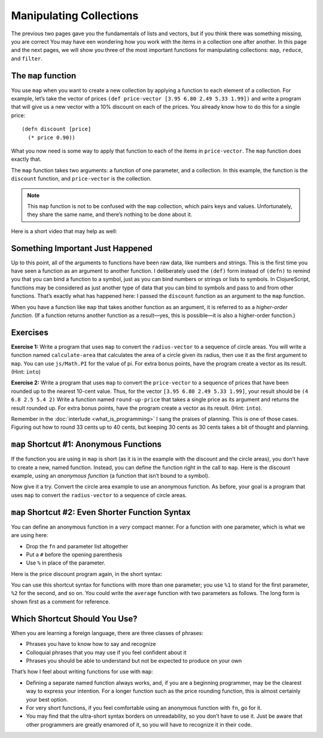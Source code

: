 ..  Copyright © J David Eisenberg
.. |---| unicode:: U+2014  .. em dash, trimming surrounding whitespace
   :trim:

Manipulating Collections 
::::::::::::::::::::::::::

The previous two pages gave you the fundamentals of lists and vectors, but if you think there was something missing, you are correct
You may have een wondering how you work with the items in a collection one after another.  In this page and the next pages, we will show you three of the most important functions for manipulating collections:  ``map``, ``reduce``, and ``filter``.


The ``map`` function
=======================

You use ``map`` when you want to create a new collection by applying a function to each element of a collection.
For example, let’s take the vector of prices ``(def price-vector [3.95 6.80 2.49 5.33 1.99])`` and write a program that will give us a new vector with a 10% discount on each of the prices.
You already know how to do this for a single price:

::

    (defn discount [price]
      (* price 0.90))

What you now need is some way to apply that function to each of the items in ``price-vector``. The ``map`` function does exactly that.

.. activecode:: map-discount
    :caption: Mapping a function over a vector
    :language: clojurescript

    (def price-vector [3.95 6.80 2.49 5.33 1.99])
    (def discount (fn [price]
        (* price 0.90)))

    (map discount price-vector)

The ``map`` function takes two arguments: a function of one parameter, and a collection. In this example, the function is the ``discount`` function, and ``price-vector`` is the collection.

.. note::
    This ``map`` function is not to be confused with the ``map`` collection, which pairs keys and values. Unfortunately, they share the same name, and there’s nothing to be done about it.

Here is a short video that may help as well:
    
.. youtube:: RtUjaxqmaDI
    :height: 315
    :width: 560
    :align: center

Something Important Just Happened
====================================
Up to this point, all of the arguments to functions have been raw data, like numbers and strings.
This is the first time you have seen a function as an argument to another function. I deliberately used the ``(def)`` form instead of ``(defn)`` to remind you that you can bind a function to a symbol, just as you can bind numbers or strings or lists to symbols. In ClojureScript, functions may be considered as just another type of data that you can bind to symbols and pass to and from other functions. That’s exactly what has happened here: I passed the ``discount`` function as an argument to the ``map`` function.

When you have a function like ``map`` that takes another function as an argument, it is referred to as a *higher-order function*.
(If a function returns another function as a result |---| yes, this is possible |---| it is also a higher-order function.)

Exercises
=========

**Exercise 1:** Write a program that uses ``map`` to convert the ``radius-vector`` to a sequence of circle areas.
You will write a function named ``calculate-area`` that calculates the area of a circle given its radius, then use it as the first argument to ``map``. You can use ``js/Math.PI`` for the value of pi. For extra bonus points, have the program create a vector as its result. (Hint: ``into``)

.. container:: full_width

    .. tabbed:: circle_area

        .. tab:: Your Program

            .. activecode:: circle_area_q
                :language: clojurescript

                (def radius-vector [3 1.5 4])
                ; your code here


        .. tab:: Answer

            .. activecode:: circle_area_answer
                :language: clojurescript

                (def radius-vector [3 1.5 4])
                (defn calculate-area [radius]
                    (* js/Math.PI radius radius))

                (into [] (map calculate-area radius-vector))

**Exercise 2:** Write a program that uses ``map`` to convert the ``price-vector`` to a sequence of prices that have been rounded up to the nearest 10-cent value.
Thus, for the vector ``[3.95 6.80 2.49 5.33 1.99]``, your result should be ``(4 6.8 2.5 5.4 2)`` Write a function named ``round-up-price`` that takes a single price as its argument and returns the result rounded up. For extra bonus points, have the program create a vector as its result. (Hint: ``into``).

Remember in the :doc:`interlude <what_is_programming>` I sang the praises of planning. This is one of those cases. Figuring out how to round 33 cents up to 40 cents, but keeping 30 cents as 30 cents takes a bit of thought and planning. 

.. container:: full_width

    .. tabbed:: price_rounding

        .. tab:: Your Program

           .. activecode:: price_rounding_q
                :language: clojurescript

                (def price-vector [3.95 6.80 2.49 5.33 1.99])
                ; your code here


        .. tab:: Answer

            To round up the price, convert the price to cents by multiplying by 100. To get an even multiple of 10, do an integer division by 10, then multiply by 10. 
            However, that rounds *down* rather than up; a number like 34 would go to 30 rather than 40. The trick is to add 9 to the original number before rounding down.
            When you do that, a number like 30 |---| which is already a multiple of 10 |---| becomes 39, which rounds back down to 30; but 32 would go up to 41, which rounds down to 40, effectively rounding 32 *up* to 40, the desired result.

            .. activecode:: price_rounding_answer
                :language: clojurescript

                (def price-vector [3.95 6.80 2.49 5.33 1.99])

                (defn round-up-price [price]
                    (let [cents (* price 100)
                          added (+ 9 cents)
                          rounded (* 10 (quot added 10))]
                        (/ rounded 100)))

                (into [] (map round-up-price price-vector))

.. _anonymous-functions:

``map`` Shortcut #1: Anonymous Functions
=============================================

If the function you are using in ``map`` is short (as it is in the example with the discount and the circle areas), you don’t have to create a new, named function.
Instead, you can define the function right in the call to ``map``.  Here is the discount example, using an *anonymous function* (a function that isn’t bound to a symbol).

.. activecode:: map-anonymous
    :caption: Using an anonymous function with map
    :language: clojurescript

    (def price-vector [3.95 6.80 2.49 5.33 1.99])

    (map (fn [price] (* price 0.90)) price-vector)
    
Now give it a try. Convert the circle area example to use an anonymous function. As before, your goal is a program that uses ``map`` to convert the ``radius-vector`` to a sequence of circle areas.
    
.. container:: full_width

    .. tabbed:: circle_area_anonymous

        .. tab:: Your Program

            .. activecode:: circle_area_anonymous_q
                :caption: Anonymous Function Exercise
                :language: clojurescript

                (def radius-vector [3 1.5 4])
                ; your code here


        .. tab:: Answer

            .. activecode:: circle_area_anonymous_answer
                :caption: Anonymous Function Exercise Answer
                :language: clojurescript

                (def radius-vector [3 1.5 4])

                (into [] (map (fn [radius] (* js/Math.PI radius radius)) radius-vector))
                
``map`` Shortcut #2: Even Shorter Function Syntax
=====================================================

You can define an anonymous function in a *very* compact manner. For a function with one parameter, which is what we are using here:
    
* Drop the ``fn`` and parameter list altogether
* Put a ``#`` before the opening parenthesis
* Use ``%`` in place of the parameter.

Here is the price discount program again, in the short syntax:
    
.. activecode:: map-anonymous2
    :caption: Using a short syntax anonymous function with map
    :language: clojurescript

    (def price-vector [3.95 6.80 2.49 5.33 1.99])

    (map #(* % 0.90) price-vector)
    
You can use this shortcut syntax for functions with more than one parameter; you use ``%1`` to stand for the first parameter, ``%2`` for the second, and so on. You could
write the ``average`` function with two parameters as follows. The long form is shown first as a comment for reference.
    
.. activecode:: average-short-syntax
    :caption: Multiple parameter short syntax function
    :language: clojurescript

    ; (def average (fn [a b] (/ (+ a b) 2.0)))
    (def average #(/ (+ %1 %2) 2.0))

    (average 7 12)
    
Which Shortcut Should You Use?
================================

When you are learning a foreign language, there are three classes of phrases:
    
* Phrases you have to know how to say and recognize
* Colloquial phrases that you may use if you feel confident about it
* Phrases you should be able to understand but not be expected to produce on your own

That’s how I feel about writing functions for use with ``map``:

* Defining a separate named function always works, and, if you are a beginning programmer, may be the clearest way to express your intention. For a longer function such as the price rounding function, this is almost certainly your best option.
* For very short functions, if you feel comfortable using an anonymous function with ``fn``, go for it.
* You may find that the ultra-short syntax borders on unreadability, so you don’t have to use it. Just be aware that other programmers are greatly enamored of it, so you will have to recognize it in their code.
    
